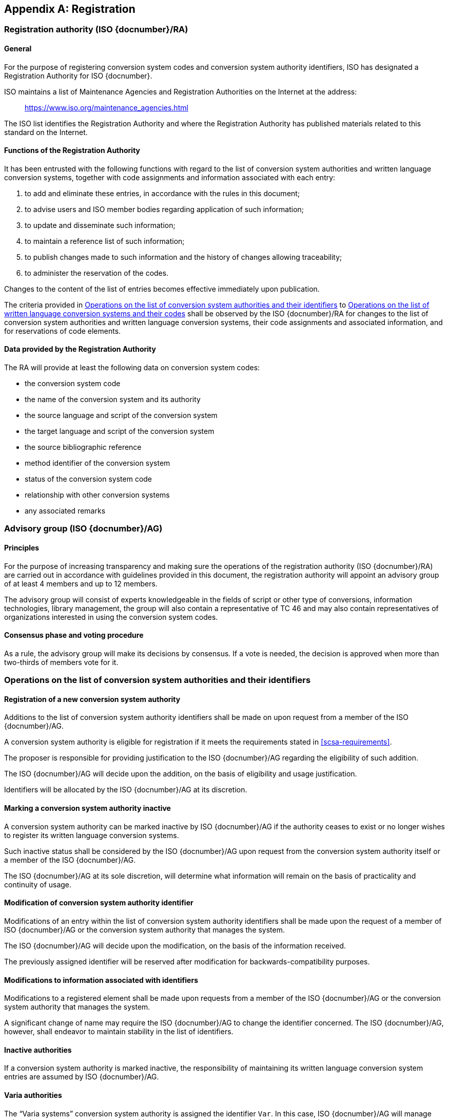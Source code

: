 
[[AnnexA]]
[appendix,obligation=normative]
== Registration

=== Registration authority (ISO {docnumber}/RA)

==== General

For the purpose of registering conversion system codes and conversion system
authority identifiers, ISO has designated a Registration Authority for ISO
{docnumber}.

ISO maintains a list of Maintenance Agencies and Registration Authorities on the
Internet at the address:

> https://www.iso.org/maintenance_agencies.html

The ISO list identifies the Registration Authority and where the Registration
Authority has published materials related to this standard on the Internet.


==== Functions of the Registration Authority

It has been entrusted with the following functions with regard to
the list of conversion system authorities and written language conversion
systems, together with code assignments and information associated with each entry:

. to add and eliminate these entries, in accordance with the rules in this document;

. to advise users and ISO member bodies regarding application of such information;

. to update and disseminate such information;

. to maintain a reference list of such information;

. to publish changes made to such information and the history of changes allowing traceability;

. to administer the reservation of the codes.

Changes to the content of the list of entries becomes effective
immediately upon publication.

The criteria provided in <<authority-scsa-codes>> to <<authority-scs-codes>>
shall be observed by the ISO {docnumber}/RA for changes to the list of
conversion system authorities and written language conversion
systems, their code assignments and associated information,
and for reservations of code elements.


==== Data provided by the Registration Authority

The RA will provide at least the following data on conversion system codes:

- the conversion system code
- the name of the conversion system and its authority
- the source language and script of the conversion system
- the target language and script of the conversion system
- the source bibliographic reference
- method identifier of the conversion system
- status of the conversion system code
- relationship with other conversion systems
- any associated remarks


=== Advisory group (ISO {docnumber}/AG)

==== Principles

For the purpose of increasing transparency and making sure the operations of the
registration authority (ISO {docnumber}/RA) are carried out in accordance with
guidelines provided in this document, the registration authority
will appoint an advisory group of at least 4 members and up to 12 members.

The advisory group will consist of experts knowledgeable in the fields of script
or other type of conversions, information technologies, library management,
the group will also contain a representative of TC 46 and may also contain
representatives of organizations interested in using the conversion system
codes.

==== Consensus phase and voting procedure

As a rule, the advisory group will make its decisions by consensus.
If a vote is needed, the decision is approved when more than two-thirds of
members vote for it.


[[authority-scsa-codes]]
=== Operations on the list of conversion system authorities and their identifiers

==== Registration of a new conversion system authority

Additions to the list of conversion system authority identifiers
shall be made on upon request from a member of the ISO {docnumber}/AG.

A conversion system authority is eligible for registration
if it meets the requirements stated in <<scsa-requirements>>.

The proposer is responsible for providing justification to the
ISO {docnumber}/AG regarding the eligibility of such addition.

The ISO {docnumber}/AG will decide upon the addition, on the
basis of eligibility and usage justification.

Identifiers will be allocated by the ISO {docnumber}/AG at its
discretion.


==== Marking a conversion system authority inactive

A conversion system authority can be marked inactive
by ISO {docnumber}/AG if the authority ceases to exist or
no longer wishes to register its written language conversion systems.

Such inactive status shall be considered by the ISO {docnumber}/AG
upon request from the conversion system authority itself
or a member of the ISO {docnumber}/AG.

The ISO {docnumber}/AG at its sole discretion, will determine
what information will remain on the basis of practicality and
continuity of usage.


==== Modification of conversion system authority identifier

Modifications of an entry within the list of conversion system authority identifiers
shall be made upon the request of a member of ISO {docnumber}/AG
or the conversion system authority that manages the system.

The ISO {docnumber}/AG will decide upon the modification,
on the basis of the information received.

The previously assigned identifier will be reserved after modification for
backwards-compatibility purposes.


==== Modifications to information associated with identifiers

Modifications to a registered element shall be made upon requests from a member of the ISO {docnumber}/AG
or the conversion system authority that manages the system.

A significant change of name may require the ISO {docnumber}/AG to change the
identifier concerned.
The ISO {docnumber}/AG, however, shall endeavor to maintain stability in the
list of identifiers.


==== Inactive authorities

If a conversion system authority is marked inactive,
the responsibility of maintaining its written language conversion system entries
are assumed by ISO {docnumber}/AG.


==== Varia authorities

The "`Varia systems`" conversion system authority is assigned
the identifier `Var`.
In this case, ISO {docnumber}/AG will manage
written language conversion systems with need for representation but
which do not have a clear authority.

[example]
The Wade-Giles Chinese transcription system from <<ChineseWGS>> could be
represented as `Var:zho-Hani:Latn:WG-1912`.


[[authority-scs-codes]]
=== Operations on the list of written language conversion systems and their codes


[[scs-alteration]]
==== Alterations to a written language conversion system

Alterations to a registered element shall be made only upon
request of a member of ISO {docnumber}/AG
or the conversion system authority that manages the system.

A significant change of name may require the ISO {docnumber}/AG
to change the alpha code element concerned.
The ISO {docnumber}/AG, however, shall endeavor to maintain stability
in the list of code elements.


[[reservation]]
=== Reservation of code elements

==== Introduction

Some code elements managed by ISO {docnumber}/RA are reserved:

* for a limited period when their reservation is the result of
  the deprecation (<<scs-deprecation>>) or the alteration (<<scs-alteration>>)
  of an entry;

* for an indeterminate period when the reservation is the result of
  the application of international law or of
  exceptional requests (<<reservation-exceptional>>).

==== Period of non-allocation

Code elements that the ISO {docnumber}/AG has altered or deleted should not be reallocated indefinitely.


[[reservation-exceptional]]
==== Exceptional reservations

Code elements may be reserved, in exceptional cases,
for conversion systems authorities and written language conversion systems
which the ISO {docnumber}/AG has decided not to include in the lists maintained
by ISO {docnumber}/RA,
but for which an interchange or encoding requirement exists.

==== Reallocation

Before reallocating a former code element or a formerly reserved code element,
the ISO {docnumber}/AG shall consult,
as appropriate, the authority or agency on whose behalf the code element was reserved,
and consideration shall be given to difficulties which might arise from the reallocation.


==== List of reserved code elements

A list of reserved code elements is kept by the ISO {docnumber}/RA.


=== Advice regarding use of code elements

The ISO {docnumber}/AG is available for consultation and assistance
on the use of codes for conversion system authorities and
written language conversion systems.
